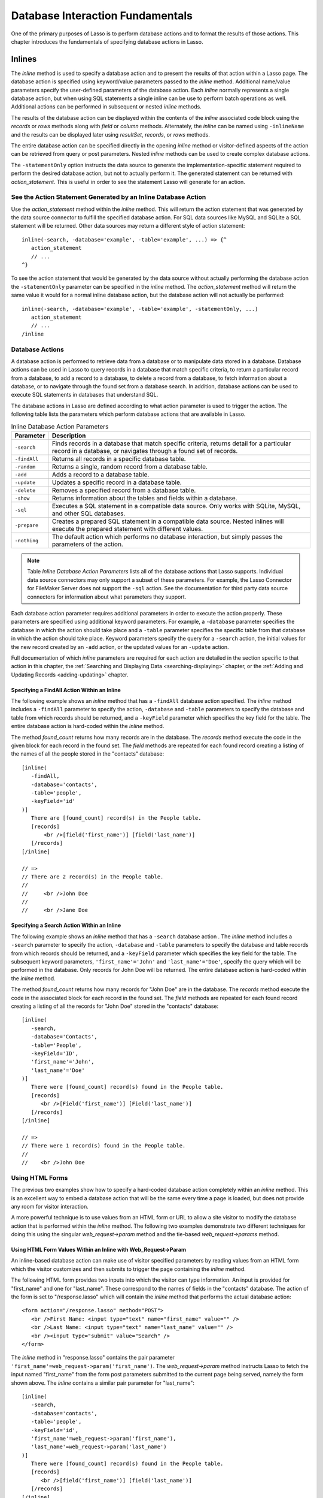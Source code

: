 .. _database-interaction:

*********************************
Database Interaction Fundamentals
*********************************

One of the primary purposes of Lasso is to perform database actions and to
format the results of those actions. This chapter introduces the fundamentals of
specifying database actions in Lasso.

Inlines
=======

The `inline` method is used to specify a database action and to present the
results of that action within a Lasso page. The database action is specified
using keyword/value parameters passed to the `inline` method. Additional
name/value parameters specify the user-defined parameters of the database
action. Each `inline` normally represents a single database action, but when
using SQL statements a single inline can be use to perform batch operations as
well. Additional actions can be performed in subsequent or nested `inline`
methods.

.. method:: inline(...)

   Performs the database action specified by the parameters. The results of the
   database action are available inside the required associated block or, if an
   ``-inlineName`` is specified, later on the page within `resultSet`,
   `records`, or `rows` methods.

   .. tabularcolumns:: |l|L|

   +-------------------+-------------------------------------------------------+
   |Parameter          |Description                                            |
   +===================+=======================================================+
   |``-database``      |Specifies the name of the database that will be used   |
   |                   |to perform the database action. If no ``-host`` is     |
   |                   |specified then the database is used to lookup the data |
   |                   |source specified in Lasso Admin for that database.     |
   |                   |(Optional)                                             |
   +-------------------+-------------------------------------------------------+
   |``-host``          |Specifies the connection parameters for a host within  |
   |                   |the inline. This provides an alternative to setting up |
   |                   |data source hosts within Lasso Admin. (Optional)       |
   +-------------------+-------------------------------------------------------+
   |``-inlineName``    |Specifies a name for the inline. The same name can be  |
   |                   |used with `resultSet`, `records`, or `rows`            |
   |                   |methods to return the records from the inline later on |
   |                   |in the page. (Optional)                                |
   +-------------------+-------------------------------------------------------+
   |``-statementOnly`` |Specifies that the inline should generate the          |
   |                   |internal statement required to perform the             |
   |                   |action, but not actually perform the                   |
   |                   |action. The statement can be fetched with              |
   |                   |`action_statement`. (Optional)                         |
   +-------------------+-------------------------------------------------------+
   |``-table``         |Specifies the table that should be used to perform the |
   |                   |database action. Most database actions require that a  |
   |                   |table be specified. The ``-table`` is used to determine|
   |                   |what encoding will be used when interpreting database  |
   |                   |results so a ``-table`` may be necessary even for an   |
   |                   |inline with an ``-sql`` action. (Optional)             |
   +-------------------+-------------------------------------------------------+

The results of the database action can be displayed within the contents of the
`inline` associated code block using the `records` or `rows` methods along with
`field` or `column` methods. Alternately, the `inline` can be named using
``-inlineName`` and the results can be displayed later using `resultSet`,
`records`, or `rows` methods.

The entire database action can be specified directly in the opening `inline`
method or visitor-defined aspects of the action can be retrieved from query or
post parameters. Nested `inline` methods can be used to create complex database
actions.

The ``-statementOnly`` option instructs the data source to generate the
implementation-specific statement required to perform the desired database
action, but not to actually perform it. The generated statement can be returned
with `action_statement`. This is useful in order to see the statement Lasso will
generate for an action.


See the Action Statement Generated by an Inline Database Action
---------------------------------------------------------------

Use the `action_statement` method within the `inline` method. This will return
the action statement that was generated by the data source connector to fulfill
the specified database action. For SQL data sources like MySQL and SQLite a SQL
statement will be returned. Other data sources may return a different style of
action statement::

   inline(-search, -database='example', -table='example', ...) => {^
      action_statement
      // ...
   ^}

To see the action statement that would be generated by the data source without
actually performing the database action the ``-statementOnly`` parameter can be
specified in the `inline` method. The `action_statement` method will return
the same value it would for a normal inline database action, but the database
action will not actually be performed::

   inline(-search, -database='example', -table='example', -statementOnly, ...)
      action_statement
      // ...
   /inline


Database Actions
----------------

A database action is performed to retrieve data from a database or to manipulate
data stored in a database. Database actions can be used in Lasso to query
records in a database that match specific criteria, to return a particular
record from a database, to add a record to a database, to delete a record from a
database, to fetch information about a database, or to navigate through the
found set from a database search. In addition, database actions can be used to
execute SQL statements in databases that understand SQL.

The database actions in Lasso are defined according to what action parameter is
used to trigger the action. The following table lists the parameters which
perform database actions that are available in Lasso.

.. tabularcolumns:: |l|L|

.. table:: Inline Database Action Parameters

   +---------------+-----------------------------------------------------------+
   |Parameter      |Description                                                |
   +===============+===========================================================+
   |``-search``    |Finds records in a database that match specific criteria,  |
   |               |returns detail for a particular record in a database, or   |
   |               |navigates through a found set of records.                  |
   +---------------+-----------------------------------------------------------+
   |``-findAll``   |Returns all records in a specific database table.          |
   +---------------+-----------------------------------------------------------+
   |``-random``    |Returns a single, random record from a database table.     |
   +---------------+-----------------------------------------------------------+
   |``-add``       |Adds a record to a database table.                         |
   +---------------+-----------------------------------------------------------+
   |``-update``    |Updates a specific record in a database table.             |
   +---------------+-----------------------------------------------------------+
   |``-delete``    |Removes a specified record from a database table.          |
   +---------------+-----------------------------------------------------------+
   |``-show``      |Returns information about the tables and fields            |
   |               |within a database.                                         |
   +---------------+-----------------------------------------------------------+
   |``-sql``       |Executes a SQL statement in a compatible data              |
   |               |source. Only works with SQLite, MySQL, and other           |
   |               |SQL databases.                                             |
   +---------------+-----------------------------------------------------------+
   |``-prepare``   |Creates a prepared SQL statement in a compatible data      |
   |               |source. Nested inlines will execute the prepared statement |
   |               |with different values.                                     |
   +---------------+-----------------------------------------------------------+
   |``-nothing``   |The default action which performs no database interaction, |
   |               |but simply passes the parameters of the action.            |
   +---------------+-----------------------------------------------------------+

.. note::
   Table *Inline Database Action Parameters* lists all of the database actions
   that Lasso supports. Individual data source connectors may only support a
   subset of these parameters. For example, the Lasso Connector for FileMaker
   Server does not support the ``-sql`` action. See the documentation for third
   party data source connectors for information about what parameters they
   support.

Each database action parameter requires additional parameters in order to
execute the action properly. These parameters are specified using additional
keyword parameters. For example, a ``-database`` parameter specifies the
database in which the action should take place and a ``-table`` parameter
specifies the specific table from that database in which the action should take
place. Keyword parameters specify the query for a ``-search`` action, the
initial values for the new record created by an ``-add`` action, or the updated
values for an ``-update`` action.

Full documentation of which `inline` parameters are required for each action are
detailed in the section specific to that action in this chapter, the
:ref:`Searching and Displaying Data <searching-displaying>` chapter, or the
:ref:`Adding and Updating Records <adding-updating>` chapter.


Specifying a FindAll Action Within an Inline
^^^^^^^^^^^^^^^^^^^^^^^^^^^^^^^^^^^^^^^^^^^^

The following example shows an `inline` method that has a ``-findAll`` database
action specified. The `inline` method includes a ``-findAll`` parameter to
specify the action, ``-database`` and ``-table`` parameters to specify the
database and table from which records should be returned, and a ``-keyField``
parameter which specifies the key field for the table. The entire database
action is hard-coded within the `inline` method.

The method `found_count` returns how many records are in the database. The
`records` method execute the code in the given block for each record in the
found set. The `field` methods are repeated for each found record creating a
listing of the names of all the people stored in the "contacts" database::

   [inline(
      -findAll,
      -database='contacts',
      -table='people',
      -keyField='id'
   )]
      There are [found_count] record(s) in the People table.
      [records]
          <br />[field('first_name')] [field('last_name')]
      [/records]
   [/inline]

   // =>
   // There are 2 record(s) in the People table.
   //    
   //     <br />John Doe
   //
   //     <br />Jane Doe


Specifying a Search Action Within an Inline
^^^^^^^^^^^^^^^^^^^^^^^^^^^^^^^^^^^^^^^^^^^

The following example shows an `inline` method that has a ``-search`` database
action . The `inline` method includes a ``-search`` parameter to specify the
action, ``-database`` and ``-table`` parameters to specify the database and
table records from which records should be returned, and a ``-keyField``
parameter which specifies the key field for the table. The subsequent keyword
parameters, ``'first_name'='John'`` and ``'last_name'='Doe'``, specify the query
which will be performed in the database. Only records for John Doe will be
returned. The entire database action is hard-coded within the `inline` method.

The method `found_count` returns how many records for "John Doe" are in the
database. The `records` method execute the code in the associated block for
each record in the found set. The `field` methods are repeated for each found
record creating a listing of all the records for "John Doe" stored in the
"contacts" database::

   [inline(
      -search,
      -database='Contacts',
      -table='People',
      -keyField='ID',
      'first_name'='John',
      'last_name'='Doe'
   )]
      There were [found_count] record(s) found in the People table.
      [records]
         <br />[Field('first_name')] [Field('last_name')]
      [/records]
   [/inline]

   // =>
   // There were 1 record(s) found in the People table.
   //
   //    <br />John Doe



Using HTML Forms
----------------

The previous two examples show how to specify a hard-coded database action
completely within an `inline` method. This is an excellent way to embed a
database action that will be the same every time a page is loaded, but does not
provide any room for visitor interaction.

A more powerful technique is to use values from an HTML form or URL to allow a
site visitor to modify the database action that is performed within the `inline`
method. The following two examples demonstrate two different techniques for
doing this using the singular `web_request->param` method and the tie-based
`web_request->params` method.


Using HTML Form Values Within an Inline with Web_Request->Param
^^^^^^^^^^^^^^^^^^^^^^^^^^^^^^^^^^^^^^^^^^^^^^^^^^^^^^^^^^^^^^^

An inline-based database action can make use of visitor specified parameters by
reading values from an HTML form which the visitor customizes and then submits
to trigger the page containing the `inline` method.

The following HTML form provides two inputs into which the visitor can type
information. An input is provided for "first_name" and one for "last_name".
These correspond to the names of fields in the "contacts" database. The action
of the form is set to "/response.lasso" which will contain the `inline` method
that performs the actual database action::

   <form action="/response.lasso" method="POST">
      <br />First Name: <input type="text" name="first_name" value="" />
      <br />Last Name: <input type="text" name="last_name" value="" />
      <br /><input type="submit" value="Search" />
   </form>

The `inline` method in "response.lasso" contains the pair parameter
``'first_name'=web_request->param('first_name')``. The `web_request->param`
method instructs Lasso to fetch the input named "first_name" from the form post
parameters submitted to the current page being served, namely the form shown
above. The `inline` contains a similar pair parameter for "last_name"::

   [inline(
      -search,
      -database='contacts',
      -table='people',
      -keyField='id',
      'first_name'=web_request->param('first_name'),
      'last_name'=web_request->param('last_name')
   )]
      There were [found_count] record(s) found in the People table.
      [records]
         <br />[field('first_name')] [field('last_name')]
      [/records]
   [/inline]

If the visitor entered "Jane" for the first name and "Doe" for the last name
then the following results would be returned::

   // =>
   // There were 1 record(s) found in the People table.
   //    
   //    <br />Jane Doe

As many parameters as needed can be named in the HTML form and then retrieved in
the response page and incorporated into the `inline` method.

.. note::
   The `web_request->param` method is similar to the `action_param` or
   ``form_param`` method used in prior versions of Lasso for getting GET or POST
   data.


Using an Array of Form Values Within an Inline with Web_Request->Params
^^^^^^^^^^^^^^^^^^^^^^^^^^^^^^^^^^^^^^^^^^^^^^^^^^^^^^^^^^^^^^^^^^^^^^^

Rather than specifying each `web_request->param` individually, an entire set of
HTML form parameters can be entered into an `inline` method using the array-
based `web_request->params` method. Inserting the `web_request->params` method
into an `inline` functions as if all the parameters and name/value pairs in the
HTML form were placed into the `inline` at the location of the
`web_request->params` parameter.

The following HTML form provides two inputs into which the visitor can type
information. An input is provided for "first_name" and one for "last_name".
These correspond to the names of fields in the "people" table. The action of the
form is set to "/response.lasso" which will contain the `inline` method that
performs the actual database action::

   <form action="/response.lasso" method="POST">
      <br />First Name: <input type="text" name="first_name" value="">
      <br />Last Name: <input type="text" name="last_name" value="">
      <br /><input type="submit" value="Search">
   </form>

The `inline` method in "response.lasso" contains the parameter
`web_request->params`. This instructs Lasso to take all the parameters from the
HTML form or URL which results in the current page being loaded and insert them
in the `inline` as if they had been typed at the location of
`web_request->params`. This will result in the name/value pairs for "first_name"
and "last_name" to be inserted into the `inline`.::

   [inline(
      web_request->params,
      -search,
      -database='Contacts',
      -table='People',
      -keyField='ID'
   )]
      There were [found_count] record(s) found in the People table.
      [records]
         <br />[field('first_name')] [field('last_name')]
      [/records]
   [/inline]

If the visitor entered "Jane" for the first name and "Doe" for the last name
then the following results would be returned::

   // =>
   // There were 1 record(s) found in the People table.
   //    
   //    <br />Jane Doe

As many parameters as needed can be named in the HTML form. They will all be
incorporated into the `inline` method at the location of the
`web_request->params` method.

.. note::
   `web_request->params` is a replacement for the `action_params` method in
   prior versions of Lasso for getting GET or POST parameters.


Setting HTML Form Values
^^^^^^^^^^^^^^^^^^^^^^^^

If the Lasso page containing an HTML form is the action to an HTML form or the
URL has query parameters, then the values of the HTML form inputs can be set to
values passed from the previous Lasso page using `web_request->param`.

For example, if a form is on "default.lasso" and the action of the form is
"default.lasso" then the same page will be reloaded with the visitor-specified
form values each time the form is submitted. The following HTML form uses
`web_request->param` methods to automatically restore the values the user
specified in the form previously each time the page is reloaded::

   <form action="default.lasso" method="POST">
      <br />First Name:
         <input type="text" name="first_name" value="[web_request->param('first_name')]">
      <br />Last Name:
         <input type="text" name="last_name" value="[web_request->param('last_name')]">
      <br /><input type="submit" value="Submit">
   </form>


Nesting Inline Database Actions
-------------------------------

Database actions can be combined to perform compound database actions. All the
records in a database that meet certain criteria could be updated or deleted.
Or, all the records from one database could be added to a different database.
Or, the results of searches from several databases could be merged and used to
search another database.

Database actions are combined by nesting `inline` methods. For example, if
`inline` methods are placed inside a `records` method within another `inline`
method then the inner `inline` methods will execute once for each record found
in the outer `inline` method.

All database result methods function for only the innermost `inline` method.
Variables can pass through into nested `inline` methods.

.. note::
   SQL nested inlines can also be used to perform reversible SQL transactions in
   transaction-compliant data sources. See the :ref:`SQL-Transactions` section
   at the end of this chapter for more information.


Nested Inline Example
^^^^^^^^^^^^^^^^^^^^^

This example will use nested `inline` methods to change the last name of all
people whose last name is currently "Doe" in a database to "Person". The outer
`inline` method performs a hard-coded search for all records with "last_name"
equal to "Doe". The inner `inline` method updates each record so "last_name" is
now equal to "Person". The output confirms that the conversion went as expected
by outputting the new values::

   [inline(
      -search,
      -database='contacts',
      -table='people',
      -keyField='id',
      'last_name'='Doe',
      -maxRecords='all'
   )]
      [records]
         [inline(
            -update,
            -database='contacts',
            -table='people',
            -keyField='id',
            -keyValue=keyField_value,
            'last_name'='Person'
         )]
            <br />Name is now [field('first_name')] [field('last_name')]
         [/inline]
      [/records]
   [/inline]

   // =>
   //    <br />Name is now John Person
   //    <br />Name is now Jane Person


Array Inline Parameters
-----------------------

Most parameters used within an `inline` method specify an action. In addition,
keyword parameters and name/value pair parameters can be stored in an array and
then passed into an `inline` as a group. Any single value in an `inline` that is
an array data type will be interpreted as a series of parameters inserted at the
location of the array. This technique is useful for programmatically assembling
database actions.

Many parameters can only take a single value within an `inline` method. For
example, only a single action can be specified and only a single database can be
specified. The last parameter defines the value that will be used for the
action. For example, the last ``-database`` parameter defines the value that
will be used for the database of the action. If an array parameter comes first
in an `inline` then all subsequent parameters will override any conflicting
values within the array parameter.


Using an Array to Pass Values Into an Inline
^^^^^^^^^^^^^^^^^^^^^^^^^^^^^^^^^^^^^^^^^^^^

The following Lasso code performs a ``-findAll`` database action with the
parameters first specified in an array and stored in the variable "params", then
passed into an `inline` method all at once. The value for ``-maxRecords`` in
the `inline` method overrides the value specified within the array parameter
since it is specified later. Only the number of records found in the database
are returned::

   local(params) = (:
      -findAll='',
      -database='contacts',
      -table='people',
      -maxRecords=50
   )
   inline(#params, -maxRecords=100) => {^
      'There are ' + found_count + ' record(s) in the People table.'
   ^}

   // => There are 2 record(s) in the People table.


Inline Introspection
--------------------

Lasso has a set of methods that allow for information about the current `inline`
action to be inspected. The parameters of the action itself can be returned or
information about the action's results can be returned.

The following methods can be used within an `inline` method's associated block
to return information about the action specified by the `inline` method.

.. method:: action_param(name::string, join::string='\r\n')
.. method:: action_param(name::string, -count)
.. method:: action_param(name::string, position::integer)

   Requires a parameter specifying the name of a keyword or pair parameter
   passed to the inline method. If no other parameter is specified, then it
   returns all values it finds for the specified name joined together with a
   line-break. An optional second parameter can specify what string to use as a
   separator when it finds more than one parameter with the specified name.

   To find the number of parameters passed to an `inline` method that share a
   specified name, you can specify ``-count`` as the second parameter. This will
   return the number of parameters sharing the same name. To get the value of a
   specific one of these parameters, instead pass an integer specifying which
   parameter you want. For example, if there are 4 parameters that share the
   same name passed to an `inline` method, you can retrieve the one that comes
   third by passing a "3" as the second value to `action_param`.

.. method:: action_params()

   Returns an array containing all of the keyword parameters and pair parameters
   that define the current action.

.. method:: action_statement()

   Returns the statement that was generated for the datasource to implement the
   requested action. For SQL datasources this will return a SQL statement. Other
   datasources may return different values.

.. method:: database_name()

   Returns the name of the current database

.. method:: keyField_name()
.. method:: keyColumn_name()

   Returns the name of the current key field.

.. method:: keyField_value()
.. method:: keyColumn_value()

   Returns the name of the current key value if defined. Can also be used for
   actions that add a new record to get the newly generated ID.

.. method:: lasso_currentAction()

   Returns the name of the current action.

.. method:: maxRecords_value()

   Returns the number of records from the found set that are currently being
   displayed.

.. method:: skipRecords_value()

   Returns the current offset into a found set.

.. method:: table_name()
.. method:: layout_name()

   Returns the name of the current table.

.. method:: search_arguments()

   Executes an associated block once for each pair parameter in the
   current action.

.. method:: search_fieldItem()

   Used in the associated block of a `search_arguments` method. This method
   returns the "name" portion of the current pair parameter.

.. method:: search_valueItem()

   Used in the associated block of a `search_arguments` method. This method
   returns the "value" portion of the current pair parameter.

.. method:: search_operatorItem()

   Used in the associated block of a `search_arguments` method. This method
   returns the operator associated with the current pair parameter.

.. method:: sort_arguments()

   Executes an associated block once for each sort parameter in the
   current action.

.. method:: sort_fieldItem()

   Used in the associated block of a `sort_arguments` method. This method
   returns the field which will be sorted.

.. method:: sort_orderItem()

   Used in the associated block of a `sort_arguments` method. This method
   returns the direction in which the field will be sorted.


Output the Parameters of the Current Database Action
^^^^^^^^^^^^^^^^^^^^^^^^^^^^^^^^^^^^^^^^^^^^^^^^^^^^

The value of the `action_params` method in the following example is formatted
to show the elements of the returned array clearly::

   inline(
      -search,
      -database='contacts',
      -table='people',
      -keyField='id'
   )
      action_params
   /inline

   // =>
   // staticarray(
   //     (-search = true),
   //     (-database = contacts),
   //     (-table = people),
   //     (-keyField = id)
   // )


Output the Pair Parameters of the Current Database Action
^^^^^^^^^^^^^^^^^^^^^^^^^^^^^^^^^^^^^^^^^^^^^^^^^^^^^^^^^

Loop through the `action_params` method and display only name/value pairs for
which the name does not start with a hyphen, i.e. any pair parameters and not
keyword parameters. The following example shows a search of the "people" table
of the "contacts" database for a person named "John Doe"::

   inline(
      -search,
      -database='contacts',
      -table='people',
      -keyField='id',
      'first_name'='John',
      'last_name'='Doe'
   ) => {^
      with param in action_params
      where not #param->first->beginsWith('-')
      sum '<br />' + #param->asString->encodeHtml
   ^}

   // =>
   // <br />(first_name = John)
   // <br />(last_name = Doe)


Display Action Parameters to a Site Visitor
^^^^^^^^^^^^^^^^^^^^^^^^^^^^^^^^^^^^^^^^^^^

The `search_arguments` method can be used in conjunction with the
`search_fieldItem`, `search_valueItem` and `search_operatorItem` methods to
return a list of all pair parameters and associated operators specified in a
database action::

   inline(
      -search,
      -database='contacts',
      -table='people',
      -keyField='id',
      'first_name'='John',
      'last_name'='Doe'
   ) => {^
      search_arguments
         '\n<br />' + search_operatorItem + ' ' + search_fieldItem + ' = ' + search_valueItem
      /search_arguments
   ^}

   // =>
   // <br />BW first_name = John
   // <br />BW last_name = Doe

The `sort_arguments` method can be used in conjunction with the
`sort_fieldItem` and `sort_orderItem` methods to return a list of all sort
parameters associated in a database action::

   inline(
      -search,
      -database='contacts',
      -table='people',
      -keyField='id',
      -sortField='first_name',
      -sortOrder='Descending',
      -sortField='last_name'
   ) => {^
      sort_arguments
         '\n<br />' + sort_fieldItem + ' ' + sort_orderItem
      /sort_arguments
   ^}

   // =>
   // <br />first_name descending
   // <br />last_name ascending

.. _inline-results-methods:

Working with Inline Action Results
----------------------------------

The following documentation details the methods which allow information about
the results of the current action to be returned. These methods provide
information about the current found set rather than providing data about the
database or providing information about what database action was performed.

.. method:: field(name::string, ...)
.. method:: column(name::string, ...)

   Returns the value for a specified field from the result set. Can optionally
   take one of the following encoding keyword parameters: ``-encodeNone``,
   ``-encodeHTML``, ``-encodeBreak``, ``-encodeSmart``, ``-encodeURL``,
   ``-encodeStrictURL``, ``-encodeXML``.

.. method:: found_count()::integer

   Returns the number of records found by the database action.

.. method:: records(inlineName::string)
.. method:: rows(inlineName::string)
.. method:: records(-inlineName::string= ?)
.. method:: rows(-inlineName::string= ?)

   Loops once for each record in the found set. `Field` methods within the
   `records` or `rows` methods will return the value for the specified field in
   each row in turn. Can be used outside of an inline associated block by
   specifying an inlineName of a previously declared inline method with an
   ``-inlineName`` keyword parameter or just passing in an inline name.

.. method:: records_array()
.. method:: rows_array()

   Returns the complete found set in a staticarray of staticarrays. The outer
   staticarray contains one staticarray for every row in the found set. The
   inner staticarrays contain one item for each field in the result set.

.. method:: records_map(...)

   Returns the complete found set in a map of maps. See the table below for
   details about the parameters and output of `records_map`.

   .. tabularcolumns:: |l|L|

   +------------------+--------------------------------------------------------+
   |Parameter         |Description                                             |
   +==================+========================================================+
   |``-keyField``     |The name of the field to use as the key for the outer   |
   |                  |map. Defaults to the current `keyField_name`, "ID", or  |
   |                  |the first field of the database results.                |
   +------------------+--------------------------------------------------------+
   |``-returnField``  |Specifies a field name that should be included in       |
   |                  |the inner map. Should be called multiple times to       |
   |                  |include multiple fields. If no ``-returnField`` is      |
   |                  |specified then all fields will be returned.             |
   +------------------+--------------------------------------------------------+
   |``-excludeField`` |The name of a field to exclude from the inner           |
   |                  |map. If no ``-excludeField`` is specified then all      |
   |                  |fields will be returned.                                |
   +------------------+--------------------------------------------------------+
   |``-fields``       |An array of field names to use for the inner map. By    |
   |                  |default the value for `field_names` will be used.       |
   +------------------+--------------------------------------------------------+
   |``-type``         |By default the method returns a map of maps. By         |
   |                  |specifying ``-type='array'`` the method will instead    |
   |                  |return an array of maps. This can be useful when        |
   |                  |the order of records is important.                      |
   +------------------+--------------------------------------------------------+


.. method:: resultSet_count(-inlinename= ?)

   Returns the number of result sets which were generated by the inline. This
   will generally only be applicable to inlines which include a ``-sql``
   parameter with multiple statements. An optional ``-inlineName`` parameter
   will return the number of result sets that a named inline has, outside of the
   inline's associated block.

.. method:: resultSet(-inlinename= ?)
.. method:: resultSet(num::integer, -inlinename= ?)
.. method:: resultSet(num::integer, inlinename::string)

   Returns a single result set from an inline. The method takes an integer for
   its parameter which specifies which result set to return. This defaults to
   the first set if it is not specified. An optional ``-inlineName`` keyword
   parameter or just passing in an inline name will return the indicated result
   set from a named inline.

.. method:: shown_count()

   Returns the number of records shown in the current found set. Less than or
   equal to `maxRecords_value`.

.. method:: shown_first()

   Returns the number of the first record shown from the found set. Usually
   `skipRecords_value` plus one.

.. method:: shown_last()

   Returns the number of the last record shown from the found set.


.. note::
   Examples of using most of these methods are provided in the
   :ref:`Searching and Displaying Data <searching-displaying>` chapter.


The found set methods can be used to display information about the current found
set. For example, the following code generates a status message that can be
displayed under a database listing::

    Found [found_count] records.
    <br />Displaying [shown_count] records from [shown_first] to [shown_last].

   // =>
   // Found 100 records.
   // Displaying 10 records from 61 to 70.

These methods can also be used to create links that allow a visitor to navigate
through a found set.


Records Array
^^^^^^^^^^^^^

The `records_array` method can be used to get access to all of the data from an
inline operation. The method returns a staticarray with one element for each
record/row in the found set. Each element is itself a staticarray that contains
one element for each field/column in the found set.

The method can either be used to quickly output all of the data from the inline
operation or can be used with the `iterate` methods or query expressions to
access the data programmatically. (Of course, at that point, you probably just
want to use the `records` or `rows` methods with the `field` or `column`
methods)::

   inline(-search, -database='contacts', -table='people')
       records_array
   /inline

   // =>
   // staticarray(staticarray(1, John, Doe), staticarray(1, Jane, Doe), ...)

The output can be made easier to read on a Web page using the `iterate` method
and the `array->join` method::

   inline(-search, -database='contacts', -table='people')
      iterate(records_array, local(record))
         ('"' + #record->join('", "') + '"')->encodeHtml + "<br />\n"
      /iterate
   /inline

   // =>
   // &quot;1&quot;, &quot;John&quot;, &quot;Doe&quot;<br />
   // &quot;2&quot;, &quot;Jane&quot;, &quot;Doe&quot;<br />
   // ...

   // Web Output
   // =>
   // "1", "John", "Doe"
   // "2", "Jane", "Doe"
   // ...

The output can be listed with the appropriate field names by using the
`field_names` method. This method returns an array that contains each field name
from the current found set. The `field_names` method will always contain the
same number of elements as the elements of the `records_array` method::

   <table>
   [inline(-search, -database='contacts', -table='people')]
      <tr><td>[field_names->join('</td><td>')->encodeHTML(false, true)]</td></tr>
      [iterate(records_array, local(record))]
      <tr>
         <td>[#record->join('</td><td>')->encodeHTML(false, true)]</td>
      </tr>
      [/iterate]
   [/inline]
   </table>

   // =>
   // <table>
   // 
   //    <tr><td>id</td><td>first_name</td><td>last_name</td></tr>
   //    
   //    <tr>
   //       <td>1</td><td>John</td><td>Doe</td>
   //    </tr>
   //    
   //    <tr>
   //       <td>2</td><td>Jane</td><td>Doe</td>
   //    </tr>
   //    
   //    ...
   //
   // </table>

Together the `field_names` and `records_array` methods provide a programmatic
method of accessing all the data returned by an inline action. There may be some
cases when these methods yield better performance than using `records`, `field`,
and `field_name` methods.


Records Map
^^^^^^^^^^^

The `records_map` method functions similarly to the `records_array` method, but
returns all of the data from an inline operation as a map of maps. The keys for
the outer map are the key field values for each record from the table. The keys
for the inner map are the field names for each record in the found set::

   inline(-search, -database='contacts', -table='people', -keyField='id')
      records_map
   /inline

   // =>
   // map(1 = map(first = John, last = Doe), 2 = map(first = Jane, last = Doe), ...)


Result Sets
^^^^^^^^^^^

An inline which uses a ``-sql`` action can return multiple result sets. Each SQL
statement within the ``-sql`` action is separated by a semi-colon and generates
its own result set. This allows multiple SQL statements to be issued to a data
source in a single connection and for the results of each statement to be
reviewed individually.

In the following example the `resultSet_count` method is used to report the
number of result sets that the inline returned. Since the ``-sql`` parameter
contains two SQL statements, two result sets are returned. The two result sets
are then looped through by passing the `resultSet_count` method to the `loop`
method and passing the `loop_count` as the parameter for the `resultSet` method.
Finally, the `records` method is used as normal to display the records from each
result set::

   [inline(
      -database='contacts',
      -sql="SELECT CONCAT(first_name, ' ', last_name) AS name FROM people; SELECT name FROM companies;"
   )]
      [resultSet_count] Result Sets
      <hr />
      [loop(resultSet_count)]
         [resultSet(loop_count)]
            [records]
               [field('name')]<br />
            [/records]
            <hr />
         [/resultSet]
      [/loop]
   [/inline]

   // =>
   // 2 Result Sets
   // <hr />
   // John Doe<br />
   // Jane Doe<br />
   // <hr />
   // LassoSoft<br />
   // <hr />

The same example can be rewritten using a named inline. An ``-inlineName``
parameter with the name "MyResults" is added to the `inline` method, the
`resultSet_count` method, and the `resultSet` method. This way the result sets
can be output from anywhere after the `inline` method. The results of the
following example will be the same as those shown above::

   [inline(
      -inlineName='MyResults',
      -database='contacts',
      -sql="SELECT CONCAT(first_name, ' ', last_name) AS name FROM people; SELECT name FROM companies;"
   ) => {}]

   [resultSet_count(-inlineName='MyResults')] Result Sets
   <hr />
   [loop(resultSet_count(-inlineName='MyResults'))]
      [resultSet(loop_count, -inlineName='MyResults')]
         [records]
            [field('name')]<br />
         [/records]
         <hr />
      [/resultSet]
   [/loop]


Showing Database Schema
^^^^^^^^^^^^^^^^^^^^^^^

The schema of a database can be inspected using the ``database_…`` methods or
the inline ``-show`` action parameter which allows information about a database
to be returned using the `field_name` method. Value lists within FileMaker
Server databases can also be accessed using the ``-show`` parameter. This is
documented in the :ref:`FileMaker Data Sources <filemaker-data-sources>`
chapter.

The ``-show`` action parameter functions like the ``-search`` parameter except
that no name/value pair parameters, sort parameters, results parameters, or
operator parameters are required. The only other parameters required for a
``-show`` action are the ``-database`` and ``-table`` parameters. It is also
recommended that you specify the ``-keyField`` parameter.

The methods detailed below allow the schema of a database to be inspected. The
`field_name` method must be used in concert with a ``-show`` action or any
database action that returns results including ``-search``, ``-add``,
``-update``, ``-random``, or ``-findAll``. The `database_names` and
`database_tableNames` methods can be used on their own.

.. method:: database_names()

   Executes the associated block for every database specified in Lasso Admin.
   Requires using `database_nameItem` to show results.

.. method:: database_nameItem()

   Used inside the associated block of a `database_names` method to return the
   name of the current database.

.. method:: database_realName(alias::string)

   Returns the real name of a database given the alias that Lasso uses for the
   name.

.. method:: database_tableNames(dbname::string)

   Executes the associated block for every table in the specified database.
   Requires using `database_tableNameItem` to show results.

.. method:: database_tableNameItem()

   Used inside the associated block of a `database_tableNames` method to return
   the name of the current table.

.. method:: field_name(-count)
.. method:: field_name(position::integer)
.. method:: field_name(position::integer, -type)
.. method:: column_name(-count)
.. method:: column_name(position::integer)
.. method:: column_name(position::integer, -type)

   If passed the keyword ``-count`` then it returns the number of fields in the
   current table. If passed an integer, it returns the name of a field at that
   position in the current database and table. If passed an integer and then the
   ``-type`` keyword, it returns the type of field rather than the name. Types
   include "Text", "Number", "Date/Time", "Boolean", and "Unknown".

.. method:: field_names()
.. method:: column_names()

   Returns an array containing all the field names in the current result set.
   This is the same data as returned by `field_name`, but in a format more
   suitable for iterating or other data processing.


List All the Databases Available in Lasso Admin
^^^^^^^^^^^^^^^^^^^^^^^^^^^^^^^^^^^^^^^^^^^^^^^

The following example shows how to list the names of all databases set in Lasso
Admin using the `database_names` and `database_nameItem` methods::

   [database_names]
      <br />[loop_count]: [database_nameItem]
   [/database_names]

   // =>
   // <br />1: Contacts
   // <br />2: Examples
   // <br />3: Site


List All the Tables Within a Database
^^^^^^^^^^^^^^^^^^^^^^^^^^^^^^^^^^^^^

The following example shows how to list the names of all the tables within a
database using the `database_tableNames` and `database_tableNameItem` methods.
The tables within the "Site" database are listed::

   [database_tableNames('contacts')]
      <br />[loop_count]: [database_tableNameItem]
   [/database_tablenames]

   // =>
   // <br />1: companies
   // <br />2: people


Return Information About the Fields in a Table
^^^^^^^^^^^^^^^^^^^^^^^^^^^^^^^^^^^^^^^^^^^^^^

The following example demonstrates how to return information about the fields in
a table using the `inline` method to perform a ``-show`` action. A `loop` method
loops through the number of fields in the table and the name and type of each
field is returned. The fields within the "contacts" table are shown::

   [inline(
      -show,
      -database='contacts',
      -table='people',
      -keyField='id'
   )]
      [loop(field_name(-count))]
         <br />[loop_count]: [field_name(loop_count)] ([field_name(loop_count, -type)])
      [/loop]
   [/inline]

   // =>
   // <br />1: creation_date (Date)
   // <br />2: id (Number)
   // <br />3: first_name (Text)
   // <br />4: last_name (Text)


Determine the True Database Name for a SQL Statement
^^^^^^^^^^^^^^^^^^^^^^^^^^^^^^^^^^^^^^^^^^^^^^^^^^^^

Use the `database_realName` method. When using the ``-sql`` parameter to issue
SQL statements to a host, only true database names may be used (bypassing the
alias). The `database_realName` method can be used to automatically determine
the true name of a database, allowing them to be used in a valid SQL statement::

   local(real_db) = database_realName('Contacts_alias')
   inline(-database='contacts_alias', -sql="SELECT * FROM `" + #real_db + "`.people") => {}


.. _inline-hosts:

Inline Connection Overview
==========================

Lasso provides two different methods to specify the data source which should
execute an inline database action. The connection characteristics for the data
source host can be specified entirely within the inline or the connection
characteristics can be specified within Lasso Admin and then looked up based on
which ``-database`` is specified within the inline.

Each of theses methods is described in more detail below including when one
method may be preferable to the other method and drawbacks of each method. The
database method is used throughout most of the examples in this documentation.


Database Method
---------------

If an inline contains a ``-database`` parameter, then it is used to look up what
host and data source should be used to service the inline. If there is a
``-table`` parameter, Lasso uses this to look up what encoding should be used
for the results of the database action. If an inline does not have a specified
``-database`` then it inherits the ``-database`` (and ``-table`` and
``-keyField``) from the surrounding inline.

Advantages
   When using the database method, all of the connection characteristics for the
   data source host are defined in Lasso Admin. This makes it easy to change the
   characteristics of a host, and even move databases from one host to another,
   without modifying any Lasso code.

Disadvantages
   Setting up a new data source when using the database method requires visiting
   Lasso Admin. This helps promote good security practices, but can be an
   impediment when working on simple web sites or when quickly mocking up
   solutions. In addition, having part of the set up for a website in Lasso
   Admin means that Lasso must be configured properly in order to deploy a
   solution. It is sometimes desirable to have all of the configuration of a
   solution contained within the code files of the solution itself.

Inline Host Method
------------------

With the inline host method, all of the characteristics of the data source host
which will be used to process the inline database action are specified directly
within the inline.

Advantages
   Data source hosts can be quickly specified directly within an inline. No need
   to visit Lasso Admin to set up a new data source host. Additionally, there is
   reduced overhead since the connection information doesn't need to be
   retrieved from the SQLite database.

Disadvantages
   The username and password for the host must be embedded within the Lasso
   code. (Though this can be in code that is not in the web root thereby
   mitigating this disadvantage.) Also, switching data source hosts can be more
   difficult if inline hosts have been hard-coded.

Inline hosts are specified using a ``-host`` parameter within the inline. The
value for the parameter is an array that specifies the connection
characteristics for the database host. The following example shows an inline
host for the MySQL data source connector which connects to "localhost" using a
username of "lasso"::

   inline(
       -host=(:-datasource='mysqlds', -name='localhost', -username='lasso', -password='secret'),
       -sql='SHOW DATABASES'
   )
      records_array
   /inline

   // => staticarray(staticarray(contacts), staticarray(examples), staticarray(site))

The following table lists all of the parameters that can be specified within the
``-host`` array. Some data sources may require that just the ``-datasource`` be
specified, but most data sources will require ``-datasource``, ``-name``,
``-username``, and ``-password``.

The ``-host`` parameter can also take a value of "inherit" which specifies that
the ``-host`` from the surrounding inline should be used. This is necessary when
specifying a ``-database`` within nested inlines to prevent Lasso from looking
up the database as it would using the database method.

.. tabularcolumns:: |l|L|

.. table:: Host Array Parameters

    +-------------------+------------------------------------------------------+
    |Parameter          |Description                                           |
    +===================+======================================================+
    |``-dataSource``    |Required data source name. The name for each data     |
    |                   |source can be found in the Lasso Admin Datasource area|
    |                   |(http://example.com/lasso9/admin/ds)                  |
    +-------------------+------------------------------------------------------+
    |``-name``          |The IP address, DNS host name, or connection          |
    |                   |string for the data source. Required for most data    |
    |                   |sources.                                              |
    +-------------------+------------------------------------------------------+
    |``-port``          |The port for the data source. Optional.               |
    +-------------------+------------------------------------------------------+
    |``-username``      |The username for the data source                      |
    |                   |connection. Required for most data sources.           |
    +-------------------+------------------------------------------------------+
    |``-password``      |The password for the username. Required for most data |
    |                   |sources.                                              |
    +-------------------+------------------------------------------------------+
    |``-schema``        |The schema for the data source                        |
    |                   |connection. Required for some data sources.           |
    +-------------------+------------------------------------------------------+
    |``-extra``         |Configuration information which may be used by        |
    |                   |some data sources. Optional.                          |
    +-------------------+------------------------------------------------------+
    |``-tableEncoding`` |The table encoding for the data source                |
    |                   |connection. Defaults to UTF-8. Optional.              |
    +-------------------+------------------------------------------------------+

.. note::
   Consult the documentation for each data source for details about which
   parameters are required, their format, and whether the ``-extra`` parameter
   is used.

Once a ``-host`` array has been specified the rest of the parameters of the
inline will work much the same as they do in inlines which use a configured data
source host. The primary differences are explained here:

-  Nested inlines will inherit the ``-host`` from the surrounding inline if they
   are specified with ``-host='inherit'`` or if they do not contain a
   ``-database`` parameter.
-  Nested inlines which have a ``-database`` parameter and no ``-host``
   parameter will use the ``-database`` parameter to look up the data source
   host.
-  Nested inlines can specify a different ``-host`` parameter than the
   surrounding inline. Lasso can handle arbitrarily nested inlines each of which
   use a different host.
-  The parameters ``-database``, ``-table``, ``-keyField`` (or ``-key``), and
   ``-schema`` may be required depending on the database action. Inline actions
   such as ``-search``, ``-findAll``, ``-add``, ``-update``, ``-delete``, etc.
   require that the database, table, and key field be specified just as they
   would need to be in any inline.
-  Some SQL statements may also require that a ``-database`` be specified. For
   example, in MySQL, a host-level SQL statement like "SHOW DATABASES" doesn't
   require that a ``-database`` be specified. A table-level SQL statement like
   "SELECT * FROM `people`" won't work unless the ``-database`` is specified in
   the inline. (A fully qualified SQL statement like "SELECT * FROM
   `contacts`.`people`" will also work without a ``-database``.)


SQL Statements
==============

Lasso provides the ability to issue SQL statements directly to SQL-compliant
data sources, including the MySQL data source. SQL statements are specified
within the `inline` method using the ``-sql`` parameter. Many third-party
databases that support SQL statements also support the use of the ``-sql``
parameter. SQL inlines can be used as the primary method of database interaction
in Lasso, or they can be used along side standard inline actions (e.g.
``-search``, ``-add``, ``-update``, ``-delete``) where a specific SQL function
is desired that cannot be replicated using standard database commands.

For most data sources multiple SQL statements can be specified within the
``-sql`` parameter separated by a semi-colon. Lasso will issue all of the
statements to the data source at once and will collect all of the results into
result sets. The `resultSet_count` method returns the number of result sets
which Lasso found. The `resultSet` method can then be used with an integer
parameter to return the results from one of the result sets.

.. note::
   Visitor supplied values must be sanitized when they are concatenated into SQL
   statements. Sanitizing these values ensures that no invalid characters are
   passed to the data source and helps to prevent SQL injection attacks.
   The `string->encodeSql` method should be used to encode values for MySQL
   strings. The `string->encodeSql92` method should be used to encode values
   for strings for other SQL-compliant data sources including JDBC data sources
   and SQLite. The ``-search``, ``-add``, ``-update``, etc. database actions
   automatically perform sanitation on values passed as pairs into an inline.

.. note::
   Documentation of SQL itself is outside the realm of this manual. Please
   consult the documentation included with your data source for information on
   what SQL statements are supported by it.

.. note::
   The ``-sql`` inline parameter is not supported for FileMaker data sources.

.. tabularcolumns:: |l|L|

.. table:: SQL Inline Parameters

   +----------------+----------------------------------------------------------+
   |Tag             |Description                                               |
   +================+==========================================================+
   |``-sql``        |Issues one or more SQL command to a compatible data       |
   |                |source. Multiple commands are delimited by a semicolon.   |
   |                |When multiple commands are used, all will be executed,    |
   |                |however only the first command issued will return results |
   |                |to the `inline` method unless the `resultSet` method      |
   |                |is used.                                                  |
   +----------------+----------------------------------------------------------+
   |``-database``   |The database in the data source in which to execute the   |
   |                |SQL statement.                                            |
   +----------------+----------------------------------------------------------+
   |``-table``      |A table in the database (used for encoding information).  |
   +----------------+----------------------------------------------------------+
   |``-maxRecords`` |The maximum number of records to return. Optional,        |
   |                |defaults to 50.                                           |
   +----------------+----------------------------------------------------------+
   |``-skipRecords``|The offset into the found set at which to start returning |
   |                |records. Optional, defaults to "1".                       |
   +----------------+----------------------------------------------------------+

The ``-database`` parameter can be any database within the data source in which
the SQL statement should be executed. The ``-database`` parameter will be used
to determine the data source, table references within the statement can include
both a database name and a table name (e.g. "contacts.people") in order to fetch
results from multiple tables. For example, to create a new database in MySQL, a
"CREATE DATABASE" statement can be executed with "-database" set to a name of a
database in the host you want the new databse to reside in.

When referencing the name of a database and table in a SQL statement (e.g.
"contacts.people"), only the true names of a database can be used as MySQL does
not recognize Lasso aliases in a SQL command.

.. member:: string->encodeSql()
   :noindex:

   Encodes illegal characters in MySQL string literals by escaping them with a
   backslash. Helps to prevent SQL injection attacks and ensures that SQL
   statements only contain valid characters. This method must be used to encode
   visitor supplied values within SQL statements for MySQL strings.

.. member:: string->encodeSql92()
   :noindex:

   Encodes illegal characters in SQL string literals by escaping a single quote
   with two single quotes. Helps to prevent SQL injection attacks and ensures
   that SQL statements only contain valid characters. This method can be used to
   encode values for SQLite and most other SQL-compliant data sources.


Results from a SQL statement are returned in a record set within the `inline`
method. The results can be read and displayed using the `records` or `rows`
methods and the `field` or `column` method. However, many SQL statements
return a synthetic record set that does not correspond to the names of the
fields of the table being operated upon. This is demonstrated in the examples
that follow.

Issue a SQL Statement
---------------------

Specify the SQL statement within an `inline` method in a
``-sql`` keyword parameter.

The following example calculates the results of a mathematical expression "1 +
2" and returns the value as a field named "result". Note that even though this
SQL statement does not reference a database, a ``-database`` parameter is still
required so Lasso knows to which data source to send the statement::

   inline(-database='example', -sql="SELECT 1+2 AS result")
      `The result is: ` + field('result')
   /inline

   // =>
   // The result is 3

The following example calculates the results of several mathematical expressions
and returns them as field values "one", "two", and "three"::

   inline(
      -database='example',
      -sql="SELECT 1+2 AS one, sin(.5) AS two, 5%2 AS three"
   )
      `The results are: ` + field('one') + `, ` + field('two') + `, and ` + field('three')
   /inline

   // =>
   // The results are 3, 0.579426, and 1

The following example calculates the results of several mathematical expressions
using Lasso and returns them as field values "one", "two", and "three". It
demonstrate how the results of Lasso expressions and methods can be used in a
SQL statement::

   inline(
      -database='example',
      -sql="SELECT " + (1+2) + " AS one, " + math_sin(0.5) + " AS two, " + (5%2) + " AS three"
   )
      `The results are: ` + field('one') + `, ` + field('two') + `, and ` + field('three')
   /inline

   // =>
   // The results are 3, 0.579426, and 1

The following example returns records from the "phone_book" table where
"first_name" is equal to "John". This is equivalent to a ``-search`` action::

   inline(
      -database='example',
      -SQL="SELECT * FROM phone_book WHERE first_name = 'John'"
   )
      records
         `<br />` + field('first_name') + ` ` + field('last_name')
      /records
   /inline

   // =>
   // <br />John Doe
   // <br />John Person


Sanitize Visitor Supplied Values in a SQL Statement
---------------------------------------------------

All visitor supplied values must be sanitized before they are concatenated into
a SQL statement in order to ensure the validity of the SQL statement and to
prevent SQL injection. Values from the `web_request->param`, `cookie`, and
`field` methods should be encoded as well as values from any calculations which
rely on these methods. The `string->encodeSql` method should be used to encode
values within SQL statements for MySQL data sources. The `string->encodeSql92`
method should be used to encode values for other SQL-compliant data sources
including JDBC data sources and SQLite.

The following example encodes the query or post parameter for "first_name" for a
MySQL data source::

   inline(
      -database='example',
      -sql="SELECT * FROM phone_book WHERE first_name = '" + 
         string(web_request->param('first_name'))->encodeSql + "'"
   ) => {}

The following example encodes the query or post parameter "first_name" for an
SQLite (or other SQL-compliant) data source::

   inline(
      -database='example',
      -sql="SELECT * FROM phone_book WHERE first_name = '" + 
         string(web_request->param('first_name'))->encodeSql92 + "'"
   ) => {}

.. note::
   The ``string->encodeSql(92)`` methods can only be used to sanitize data being
   used as SQL string data in the SQL expression. If you need to santize data
   being used as integer or decimal data, use those creator methods to ensure
   the object is of those types. To sanitize a date object, use the
   `date->format` method and make sure the format string doesn't contain invalid
   characters. If you need to use variables to specify database, table, or
   column names inside a SQL statement, then you will need to take additional
   precautions that vary by data source. All of this to say that you should
   always sanitize your inputs, and simply using the ``encodeSQL`` methods is
   not enough.


Issue a SQL Statement with Multiple Commands
--------------------------------------------

Specify several SQL statements within an `inline` method in a ``-sql`` keyword
parameter, with each SQL command separated by a semi-colon. The following
example adds three unique records to the "contacts" database::

   inline(
      -database='contacts',
      -sql="INSERT INTO people (first_name, last_name) VALUES ('John' , 'Jakob');
            INSERT INTO people (first_name, last_name) VALUES ('Tom'  , 'Smith');
            INSERT INTO people (first_name, last_name) VALUES ('Sally', 'Brown');"
   ) => {}


Automatically Format the Results of a SQL Statement
---------------------------------------------------

Use the `field_name` method and `loop` method to create an HTML table that
automatically formats the results of a ``-sql`` command. The ``-maxRecords``
parameter should be set to "All" so all records are returned rather than the
default (50).

The following example shows a "REPAIR TABLE contacts.people" SQL statement being
issued to a MySQL database, and the result is automatically formatted. The
statement returns a synthetic record set which shows the results of the repair.

Notice that the database "contacts" is specified explicitly within the SQL
statement. Even though the database is identified in the ``-database`` parameter
within the `inline` method it may still be explicitly specified in each table
reference within the SQL statement::

   [inline(
      -database='contacts',
      -sql="REPAIR TABLE contacts.people",
      -maxRecords='all'
   )]
      <table border="1">
         <tr>
         [loop(field_name(-count))]
            <td><b>[field_name(loop_count)]</b></td>
         [/loop]
         </tr>
         [records]
            <tr>
            [loop(field_name(-count))]
               <td>[field(field_name(loop_count))]</td>
            [/loop]
            </tr>
         [/records]
      </table>
   [/inline]

The results are returned in a table with bold column headings. The following
results show that the table did not require any repairs. If repairs are
performed then many records will be returned::

   // =>
   // <table border="1">
   //    <tr>
   //       <td><b>Table</b></td>
   //       <td><b>Op</b></td>
   //       <td><b>Msg_type</b></td>
   //       <td><b>Msg_text</b></td>
   //    </tr>
   //    <tr>
   //       <td>people</td>
   //       <td>Check</td>
   //       <td>Status</td>
   //       <td>OK</td>
   //    </tr>
   // </table>


.. _SQL-Transactions:

SQL Transactions
================

Lasso supports the ability to perform reversible SQL transactions provided that
the data source used (e.g. MySQL 4.x with certain storage engines) supports this
functionality. See your data source documentation to see if transactions are
supported.

.. note::
   SQL transactions are not supported for FileMaker Server data sources.

SQL transactions can be achieved within nested `inline` methods. A single
connection to MySQL or JDBC data sources will be held open around the outer
`inline` method. Any nested inlines that use the same data source will make
use of the same connection.

.. note::
   When using named inlines, the connection is not available in subsequent
   ``records(-inlineName='Name')`` methods.


Open a Transaction and Commit or Rollback in MySQL
--------------------------------------------------

Use nested ``-sql`` inlines, where the outer inline performs a transaction, and
the inner inline commits or rolls back the transaction depending on the results
of a conditional statement::

   inline(-database='contacts', -sql="START TRANSACTION;
      INSERT INTO contacts.people (title, company) VALUES ('Mr.', 'LassoSoft');"
   ) => {
      if(error_currentError != error_noError) => {
         inline(-database='contacts', -sql="ROLLBACK;") => {}
      else
         inline(-database='contacts', -sql="COMMIT;") => {}
      }
   }


Fetch the Last Inserted ID in MySQL
^^^^^^^^^^^^^^^^^^^^^^^^^^^^^^^^^^^

Use nested ``-sql`` inlines, where the outer inline performs an insert query,
and the inner inline retrieves the ID of the last inserted record using the
MySQL "last_insert_id()" function. Because the two inlines share the same
connection, the inner inline will always return the value added by the outer
inline::

   inline(-database='contacts',
      -sql="INSERT INTO people (title, company) VALUES ('Mr.', 'LassoSoft')"
   )
      inline(-sql="SELECT last_insert_id()")
         field('last_insert_id()')
      /inline
   /inline

   // =>
   // 23

Prepared Statements
-------------------

Lasso supports the ability to use prepared statements to speed up database
operations provided that the data source used (e.g. MySQL 4.x) supports this
functionality. See your data source documentation to see if prepared statements
are supported.

A prepared statement can speed up database operations by cutting down on the
amount of overhead which the data source needs to perform for each statement.
For example, processing the following "INSERT" statement requires the data
source to load the people table, determine its primary key, load information
about its indexes, and determine default values for fields not listed. After the
new record is inserted the indexes must be updated. If another "INSERT" is
performed then all of these steps are repeated from scratch:

.. code-block:: sql

   INSERT INTO people (`first_name`, `last_name`) VALUES ("John", "Doe");

When this statement is changed into a prepared statement then the data source
knows to expect multiple executions of the statement. The data source can cache
information about the table in memory and re-use that information for each
execution. The data source might also be able to defer some operations such as
finalizing index updates until after several statements have been executed.

The specific details of how prepared statements are treated are data source
dependent. The savings in overhead and increase in speed may vary depending on
what type of SQL statement is being issued, the size of the table and indexes
that are being used, and other factors.

The statement above can be rewritten as a prepared statement by replacing the
values with question marks. The name of the table and field list are defined
just as they were in the original SQL statement. This statement is a template
into which particular values will be placed before the data source executes it:

.. code-block:: sql

   INSERT INTO people (`first_name`, `last_name`) VALUES (?, ?)

The particular values are specified as an array. Each element of the array
corresponds with one question mark from the prepared statement. To insert "John
Doe" into the "people" table the following array would be used::

    array("John", "Doe")

One new database action is used to prepare statement and execute them:
``-prepare`` is similar to ``-sql``, but informs Lasso that you want to create a
prepared statement. Nested inlines are then issued with an array and the
``-sql`` parameter. The array should contain values which should be plugged into
the prepared statement.

The prepared statement and values shown above would be issued by the following
inlines. The outer inline prepares the statement and the inner inline executes
it with specific values. Note that the inner inline does not contain any
``-database`` or ``-table`` parameters. These are inherited from the outer
inline so they don't need to be specified again::

   inline(
      -database='contacts',
      -prepare='INSERT INTO people (`first_name`, `last_name`) VALUES (?, ?)'
   ) => {
      inline((: "John", "Doe"), -sql) => {}
   }

If the executed statement returns any values then those results can be inspected
within the inner inline. The inline with the ``-prepare`` action will never
return any results itself, but each inner inline with a ``-sql`` parameter may
return a result as if the full equivalent SQL statement were issued in that
inline.
